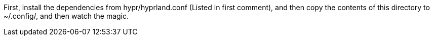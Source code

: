 First, install the dependencies from hypr/hyprland.conf
(Listed in first comment), and then copy the contents
of this directory to ~/.config/, and then watch the magic.